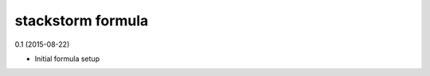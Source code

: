 stackstorm formula
=========================================

0.1 (2015-08-22)

- Initial formula setup
